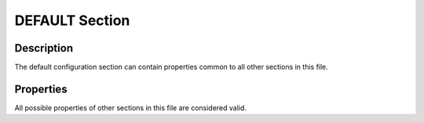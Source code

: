 DEFAULT Section
===============


Description
-----------

The default configuration section can contain properties common to all other
sections in this file.


Properties
----------

All possible properties of other sections in this file are considered valid.

